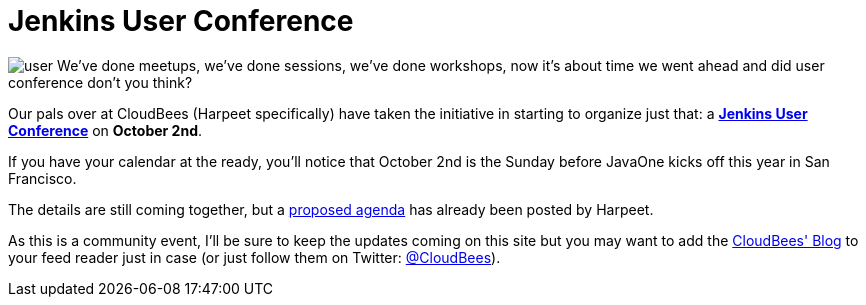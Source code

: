 = Jenkins User Conference
:page-tags: general , meetup ,javaone ,jenkinsci ,juc
:page-author: rtyler

image:/images/images/user.svg[] We've done meetups, we've done sessions, we've done workshops, now it's about time we went ahead and did user conference don't you think?

Our pals over at CloudBees (Harpeet specifically) have taken the initiative in starting to organize just that: a *https://blog.cloudbees.com/2011/08/jenkins-user-conference.html[Jenkins User Conference]* on *October 2nd*.

If you have your calendar at the ready, you'll notice that October 2nd is the Sunday before JavaOne kicks off this year in San Francisco.

The details are still coming together, but a https://blog.cloudbees.com/2011/08/jenkins-user-conference-proposed-agenda.html[proposed agenda] has already been posted by Harpeet.

As this is a community event, I'll be sure to keep the updates coming on this site but you may want to add the https://blog.cloudbees.com/[CloudBees' Blog] to your feed reader just in case (or just follow them on Twitter: https://twitter.com/cloudbees[@CloudBees]).
